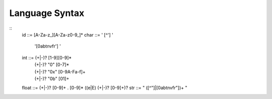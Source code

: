 Language Syntax
===============

::
   id    ::= [A-Za-z_][A-Za-z0-9_]*
   char  ::= ' [^'\] '
           | '\ [0abtnvfr'\] '
   int   ::= (+|-)? [1-9][0-9]*
           | (+|-)? "0" [0-7]*
           | (+|-)? "0x" [0-9A-Fa-f]+
           | (+|-)? "0b" [01]+
   float ::= (+|-)? [0-9]+ . [0-9]* ((e|E) (+|-)? [0-9]+)?
   str   ::= " ([^"\]|\[0abtnvfr"\])+ "
